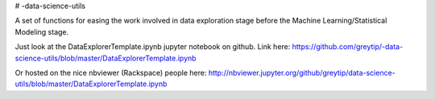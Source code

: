 # -data-science-utils

A set of functions for easing the work involved in data exploration stage before the Machine
Learning/Statistical Modeling stage.

Just look at the DataExplorerTemplate.ipynb jupyter notebook on github.
Link here: https://github.com/greytip/-data-science-utils/blob/master/DataExplorerTemplate.ipynb

Or hosted on the nice nbviewer (Rackspace) people here:
http://nbviewer.jupyter.org/github/greytip/data-science-utils/blob/master/DataExplorerTemplate.ipynb
